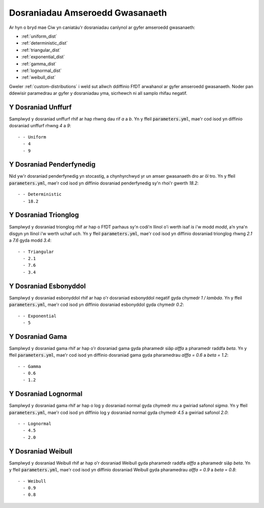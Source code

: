 .. _service-distributions:

================================
Dosraniadau Amseroedd Gwasanaeth
================================

Ar hyn o bryd mae Ciw yn caniatáu'r dosraniadau canlynol ar gyfer amseroedd gwasanaeth:

- :ref:`uniform_dist`
- :ref:`deterministic_dist`
- :ref:`triangular_dist`
- :ref:`exponential_dist`
- :ref:`gamma_dist`
- :ref:`lognormal_dist`
- :ref:`weibull_dist`

Gweler :ref:`custom-distributions` i weld sut allwch ddiffinio FfDT arwahanol ar gyfer amseroedd gwasanaeth.
Noder pan ddewisir paramedrau ar gyfer y dosraniadau yma, sicrhewch ni all samplo rhifau negatif.

.. _uniform_dist:

-------------------
Y Dosraniad Unffurf
-------------------

Samplwyd y dosraniad unffurf rhif ar hap rhwng dau rif `a` a `b`.
Yn y ffeil :code:`parameters.yml`, mae'r cod isod yn diffinio dosraniad unffurf rhwng `4` a `9`::

    - - Uniform
      - 4
      - 9




.. _deterministic_dist:

-------------------------
Y Dosraniad Penderfynedig
-------------------------

Nid yw'r dosraniad penderfynedig yn stocastig, a chynhyrchwyd yr un amser gwasanaeth dro ar ôl tro.
Yn y ffeil :code:`parameters.yml`, mae'r cod isod yn diffinio dosraniad penderfynedig sy'n rhoi'r gwerth `18.2`::

    - - Deterministic
      - 18.2




.. _triangular_dist:

---------------------
Y Dosraniad Trionglog
---------------------

Samplwyd y dosraniad trionglog rhif ar hap o FfDT parhaus sy'n codi'n llinol o'i werth isaf `is` i'w modd `modd`, a’n yna'n disgyn yn llinol i'w werth uchaf `uch`.
Yn y ffeil :code:`parameters.yml`, mae'r cod isod yn diffinio dosraniad trionglog rhwng `2.1` a `7.6` gyda modd `3.4`::

    - - Triangular
      - 2.1
      - 7.6
      - 3.4





.. _exponential_dist:

----------------------
Y Dosraniad Esbonyddol
----------------------

Samplwyd y dosraniad esbonyddol rhif ar hap o'r dosraniad esbonyddol negatif gyda chymedr `1 / lambda`.
Yn y ffeil :code:`parameters.yml`, mae'r cod isod yn diffinio dosraniad esbonyddol gyda chymedr `0.2`::

    - - Exponential
      - 5







.. _gamma_dist:

----------------
Y Dosraniad Gama
----------------

Samplwyd y dosraniad gama rhif ar hap o'r dosraniad gama gyda pharamedr siâp `alffa` a pharamedr raddfa `beta`.
Yn y ffeil :code:`parameters.yml`, mae'r cod isod yn diffinio dosraniad gama gyda pharamedrau `alffa = 0.6` a `beta = 1.2`::

    - - Gamma
      - 0.6
      - 1.2







.. _lognormal_dist:

---------------------
Y Dosraniad Lognormal
---------------------

Samplwyd y dosraniad gama rhif ar hap o log y dosraniad normal gyda chymedr `mu` a gwiriad safonol `sigma`.
Yn y ffeil :code:`parameters.yml`, mae'r cod isod yn diffinio log y dosraniad normal gyda chymedr `4.5` a gwiriad safonol `2.0`::

    - - Lognormal
      - 4.5
      - 2.0






.. _weibull_dist:

-------------------
Y Dosraniad Weibull
-------------------

Samplwyd y dosraniad Weibull rhif ar hap o'r dosraniad Weibull gyda pharamedr raddfa `alffa` a pharamedr siâp `beta`.
Yn y ffeil :code:`parameters.yml`, mae'r cod isod yn diffinio dosraniad Weibull gyda pharamedrau `alffa = 0.9` a `beta = 0.8`::

    - - Weibull
      - 0.9
      - 0.8